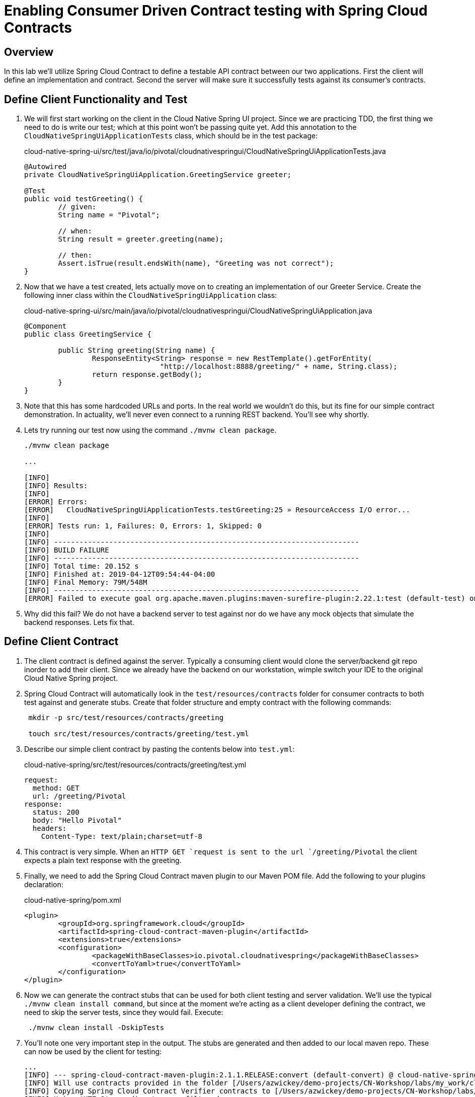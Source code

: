 = Enabling Consumer Driven Contract testing with Spring Cloud Contracts

== Overview

[.lead]
In this lab we'll utilize Spring Cloud Contract to define a testable API contract between our two applications.  First the client will define an implementation and contract.  Second the server will make sure it successfully tests against its consumer's contracts.

== Define Client Functionality and Test

. We will first start working on the client in the Cloud Native Spring UI project.  Since we are practicing TDD, the first thing we need to do is write our test; which at this point won't be passing quite yet.  Add this annotation to the `CloudNativeSpringUiApplicationTests` class, which should be in the test package:
+
.cloud-native-spring-ui/src/test/java/io/pivotal/cloudnativespringui/CloudNativeSpringUiApplicationTests.java
[source,java,numbered]
----
@Autowired
private CloudNativeSpringUiApplication.GreetingService greeter;

@Test
public void testGreeting() {
	// given:
	String name = "Pivotal";

	// when:
	String result = greeter.greeting(name);

	// then:
	Assert.isTrue(result.endsWith(name), "Greeting was not correct");
}
----

. Now that we have a test created, lets actually move on to creating an implementation of our Greeter Service.  Create the following inner class within the `CloudNativeSpringUiApplication` class:
+
.cloud-native-spring-ui/src/main/java/io/pivotal/cloudnativespringui/CloudNativeSpringUiApplication.java
[source,java,numbered]
----
@Component
public class GreetingService {

	public String greeting(String name) {
		ResponseEntity<String> response = new RestTemplate().getForEntity(
				"http://localhost:8888/greeting/" + name, String.class);
		return response.getBody();
	}
}
----
+
. Note that this has some hardcoded URLs and ports.  In the real world we wouldn't do this, but its fine for our simple contract demonstration.  In actuality, we'll never even connect to a running REST backend.  You'll see why shortly.

. Lets try running our test now using the command `./mvnw clean package`.
+
[source,bash]
----
./mvnw clean package

...

[INFO]
[INFO] Results:
[INFO]
[ERROR] Errors:
[ERROR]   CloudNativeSpringUiApplicationTests.testGreeting:25 » ResourceAccess I/O error...
[INFO]
[ERROR] Tests run: 1, Failures: 0, Errors: 1, Skipped: 0
[INFO]
[INFO] ------------------------------------------------------------------------
[INFO] BUILD FAILURE
[INFO] ------------------------------------------------------------------------
[INFO] Total time: 20.152 s
[INFO] Finished at: 2019-04-12T09:54:44-04:00
[INFO] Final Memory: 79M/548M
[INFO] ------------------------------------------------------------------------
[ERROR] Failed to execute goal org.apache.maven.plugins:maven-surefire-plugin:2.22.1:test (default-test) on project cloud-native-spring-ui: There are test failures.
----

. Why did this fail?  We do not have a backend server to test against nor do we have any mock objects that simulate the backend responses.  Lets fix that.

== Define Client Contract

. The client contract is defined against the server.  Typically a consuming client would clone the server/backend git repo inorder to add their client.  Since we already have the backend on our workstation, wimple switch your IDE to the original Cloud Native Spring project.

. Spring Cloud Contract will automatically look in the `test/resources/contracts` folder for consumer contracts to both test against and generate stubs.  Create that folder structure and empty contract with the following commands:
+
[source,bash]
----
 mkdir -p src/test/resources/contracts/greeting

 touch src/test/resources/contracts/greeting/test.yml
----

. Describe our simple client contract by pasting the contents below into `test.yml`:
+
.cloud-native-spring/src/test/resources/contracts/greeting/test.yml
[source,yml]
----
request:
  method: GET
  url: /greeting/Pivotal
response:
  status: 200
  body: "Hello Pivotal"
  headers:
    Content-Type: text/plain;charset=utf-8
----
+
. This contract is very simple.  When an `HTTP GET `request is sent to the url `/greeting/Pivotal` the client expects a plain text response with the greeting.

. Finally, we need to add the Spring Cloud Contract maven plugin to our Maven POM file.  Add the following to your plugins declaration:
+
.cloud-native-spring/pom.xml
[source,xml]
----
<plugin>
	<groupId>org.springframework.cloud</groupId>
	<artifactId>spring-cloud-contract-maven-plugin</artifactId>
	<extensions>true</extensions>
	<configuration>
		<packageWithBaseClasses>io.pivotal.cloudnativespring</packageWithBaseClasses>
		<convertToYaml>true</convertToYaml>
	</configuration>
</plugin>
----

. Now we can generate the contract stubs that can be used for both client testing and server validation.  We'll use the typical `./mvnw clean install command`, but since at the moment we're acting as a client developer defining the contract, we need to skip the server tests, since they would fail. Execute:
+
[source,bash]
----
 ./mvnw clean install -DskipTests
----

. You'll note one very important step in the output.  The stubs are generated and then added to our local maven repo.  These can now be used by the client for testing:
+
[source,bash]
----
...
[INFO] --- spring-cloud-contract-maven-plugin:2.1.1.RELEASE:convert (default-convert) @ cloud-native-spring ---
[INFO] Will use contracts provided in the folder [/Users/azwickey/demo-projects/CN-Workshop/labs/my_work/cloud-native-spring/src/test/resources/contracts]
[INFO] Copying Spring Cloud Contract Verifier contracts to [/Users/azwickey/demo-projects/CN-Workshop/labs/my_work/cloud-native-spring/target/stubs/META-INF/io.pivotal/cloud-native-spring/0.0.1-SNAPSHOT/contracts]. Only files matching [.*] pattern will end up in the final JAR with stubs.
[INFO] Using 'UTF-8' encoding to copy filtered resources.
[INFO] Copying 1 resource
[INFO] Copying Spring Cloud Contract Verifier contracts to [/Users/azwickey/demo-projects/CN-Workshop/labs/my_work/cloud-native-spring/target/stubs/META-INF/io.pivotal/cloud-native-spring/0.0.1-SNAPSHOT/original]. Only files matching [.*] pattern will end up in the final JAR with stubs.
[INFO] Using 'UTF-8' encoding to copy filtered resources.
[INFO] Copying 1 resource
[INFO] Replaced DSL files with their YAML representation at [/Users/azwickey/demo-projects/CN-Workshop/labs/my_work/cloud-native-spring/target/stubs/META-INF/io.pivotal/cloud-native-spring/0.0.1-SNAPSHOT/contracts]
[INFO] Converting from Spring Cloud Contract Verifier contracts to WireMock stubs mappings
[INFO]      Spring Cloud Contract Verifier contracts directory: /Users/azwickey/demo-projects/CN-Workshop/labs/my_work/cloud-native-spring/target/stubs/META-INF/io.pivotal/cloud-native-spring/0.0.1-SNAPSHOT/contracts
[INFO] Stub Server stubs mappings directory: /Users/azwickey/demo-projects/CN-Workshop/labs/my_work/cloud-native-spring/target/stubs/META-INF/io.pivotal/cloud-native-spring/0.0.1-SNAPSHOT/mappings
[INFO] Creating new stub [/Users/azwickey/demo-projects/CN-Workshop/labs/my_work/cloud-native-spring/target/stubs/META-INF/io.pivotal/cloud-native-spring/0.0.1-SNAPSHOT/mappings/greeting/test.json]
...
[INFO] Installing /Users/azwickey/demo-projects/CN-Workshop/labs/my_work/cloud-native-spring/target/cloud-native-spring-0.0.1-SNAPSHOT-stubs.jar to /Users/azwickey/.m2/repository/io/pivotal/cloud-native-spring/0.0.1-SNAPSHOT/cloud-native-spring-0.0.1-SNAPSHOT-stubs.jar
...
----

== Consume and Test Against Contract Stubs

. Now that we have our testing stubs generated, switch your IDE back to the Cloud Native Spring UI project.  The first thing we need to do is add the Spring Cloud Contract testing dependencies into our Maven project dependencies:
+
.cloud-native-spring-ui/pom.xml
[source,xml]
----
<dependency>
	<groupId>org.springframework.boot</groupId>
	<artifactId>spring-boot-starter-test</artifactId>
	<scope>test</scope>
</dependency>
<dependency>
	<groupId>org.springframework.cloud</groupId>
	<artifactId>spring-cloud-starter-contract-stub-runner</artifactId>
	<scope>test</scope>
</dependency>
----

. We have to make two minor changes to the annotations in our application testing class to activate the contract stubs.  First, we need to actually spin up a web environment for testing (e.g. a mock server that will respond) and second, we need to enable the Stubrunner to recognize our stubs.  Modify the annotations on the `CloudNativeSpringUiApplicationTests` class to be as follows:
+
.cloud-native-spring-ui/src/test/java/io/pivotal/cloudnativespringui/CloudNativeSpringUiApplicationTests.java
[source,java,numbered]
----
@RunWith(SpringRunner.class)
@SpringBootTest(webEnvironment = SpringBootTest.WebEnvironment.RANDOM_PORT)
@AutoConfigureStubRunner(
		ids = { "io.pivotal:cloud-native-spring:+:stubs:8888" },
		stubsMode = StubRunnerProperties.StubsMode.LOCAL)
public class CloudNativeSpringUiApplicationTests {
 ...
 }
----

. Now, try running your tests again.  This time they should be invoked against a stubbed server and pass!
[source,bash]
----
./mvnw clean package
...
2019-04-12 10:29:24.143  INFO 79049 --- [tp1331139970-32] /                                        : RequestHandlerClass from context returned com.github.tomakehurst.wiremock.http.StubRequestHandler. Normalized mapped under returned 'null'
2019-04-12 10:29:24.260  INFO 79049 --- [tp1331139970-32] WireMock                                 : Request received:
127.0.0.1 - GET /greeting/Pivotal

User-Agent: [Java/1.8.0_191]
Connection: [keep-alive]
Host: [localhost:8888]
Accept: [text/plain, application/json, application/*+json, */*]



Matched response definition:
{
  "status" : 200,
  "body" : "Hello Pivotal",
  "headers" : {
    "Content-Type" : "text/plain;charset=utf-8"
  },
  "transformers" : [ "response-template" ]
}

Response:
HTTP/1.1 200
Content-Type: [text/plain;charset=utf-8]
Matched-Stub-Id: [7f989959-9204-4102-87e2-70a8bcbf3546]
...
[INFO] Results:
[INFO]
[INFO] Tests run: 2, Failures: 0, Errors: 0, Skipped: 0
[INFO]
[INFO]
[INFO] --- maven-jar-plugin:3.1.1:jar (default-jar) @ cloud-native-spring-ui ---
[INFO] Building jar: /Users/azwickey/Downloads/cloud-native-spring-ui/target/cloud-native-spring-ui-0.0.1-SNAPSHOT.jar
[INFO]
[INFO] --- spring-boot-maven-plugin:2.1.4.RELEASE:repackage (repackage) @ cloud-native-spring-ui ---
[INFO] Replacing main artifact with repackaged archive
[INFO] ------------------------------------------------------------------------
[INFO] BUILD SUCCESS
[INFO] ------------------------------------------------------------------------
[INFO] Total time:  22.481 s
[INFO] Finished at: 2019-04-12T10:29:28-04:00
[INFO] ------------------------------------------------------------------------
----
+
. You may see a few exceptions, but those are only warnings that you did not have a Eureka Service Registry available.  That is not needed for our testing here and can be ignored.

. Congratulations, your client is now finished.  Typically at this point the client developer would submit a PR to the server/backend repo with the contract they created.  Since we alos own the backend we can skip that step.  Finally, lets make sure our tests are also passing on the backend service.

== Leverage the Contract Verifier on server side

. Switch you IDE back to the backend, Cloud Native Spring.  Right now our test would fail since we don't have the appropriate implementation our client depends on.

. The first thing we need to do is add the Spring Cloud Contract testing dependencies into our Maven project dependencies.  Previously we only added the Maven plugin.  Now add these dependencies:
.cloud-native-spring/pom.xml
[source,xml]
----
<dependency>
	<groupId>org.springframework.boot</groupId>
	<artifactId>spring-boot-starter-test</artifactId>
	<scope>test</scope>
</dependency>
<dependency>
	<groupId>org.springframework.cloud</groupId>
	<artifactId>spring-cloud-starter-contract-verifier</artifactId>
	<scope>test</scope>
</dependency>
<dependency>
	<groupId>org.springframework.cloud</groupId>
	<artifactId>spring-cloud-contract-wiremock</artifactId>
	<scope>test</scope>
</dependency>
----

. Within the testing package we need to create a _Base_ class that all Greeting tests that are auto-generated will extend.  All this class does is create some basic scaffolding for our tests.  Create the following class:
+
.cloud-native-spring/src/test/java/io/pivotal/cloudnativespring/GreetingBase.java
+
[source,java,numbered]
----
package io.pivotal.cloudnativespring;

import io.restassured.module.mockmvc.RestAssuredMockMvc;
import org.junit.Before;

public class GreetingBase {

    @Before
    public void setup() {
        RestAssuredMockMvc.standaloneSetup(new CloudNativeSpringApplication());
    }
}
----

. We can now execute out application build and test will be automatically generated and execute against our stubs.  Execute:
[source,bash]
----
./mvnw clean package

...

[ERROR] Failures:
[ERROR]   GreetingTest.validate_test:32
Expecting:
 <404>
to be equal to:
 <200>
but was not.
[INFO]
[ERROR] Tests run: 2, Failures: 1, Errors: 0, Skipped: 0
[INFO]
[INFO] ------------------------------------------------------------------------
[INFO] BUILD FAILURE
[INFO] ------------------------------------------------------------------------
----

. Our tests failed, but that is OK; we haven't created the proper implementation yet.  The important thing is that a set of autogenerated tests were created and executed that match the expected client contract.

. To finish the exercise, create an method in the `CloudNativeSpringApplication` that matches the client contract.  Add the following method:
+
.cloud-native-spring/src/main/java/io/pivotal/cloudnativespring/CloudNativeSpringApplication.java
[source,java,numbered]
----
@RequestMapping(value = "/greeting/{name}", produces = "text/plain;charset=utf-8")
public String greeting(@PathVariable("name") String name) {
	return "Hello " + name;
}
----

. Now our tests should pass.  Execute the Maven build command again.  Now we have an assurance that as we change code, as long as our automated contract tests do not fail, we know we won't impact a consuming client with our changes.
[source,bash]
----
./mvnw clean package

...

[INFO] Tests run: 1, Failures: 0, Errors: 0, Skipped: 0, Time elapsed: 1.293 s - in io.pivotal.cloudnativespring.GreetingTest
12:21:28.962 [Thread-0] DEBUG org.springframework.context.support.GenericApplicationContext - Closing org.springframework.context.support.GenericApplicationContext@e50a6f6, started on Fri Apr 12 12:21:27 EDT 2019
[INFO]
[INFO] Results:
[INFO]
[INFO] Tests run: 2, Failures: 0, Errors: 0, Skipped: 0
...
[INFO] ------------------------------------------------------------------------
[INFO] BUILD SUCCESS
[INFO] ------------------------------------------------------------------------
----
